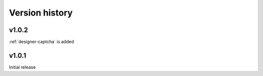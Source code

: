 Version history
==================================================

v1.0.2
--------------------------------------------------
:ref:`designer-captcha` is added

v1.0.1
--------------------------------------------------
Initial release